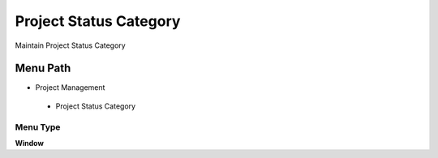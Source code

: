 
.. _functional-guide/menu/projectstatuscategory:

=======================
Project Status Category
=======================

Maintain Project Status Category

Menu Path
=========


* Project Management

 * Project Status Category

Menu Type
---------
\ **Window**\ 


.. seealso::
    :ref:`functional-guidewindow-projectstatuscategory`
